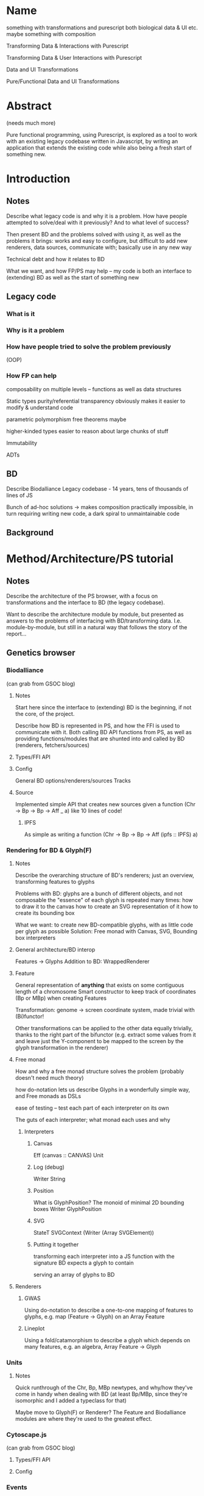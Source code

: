 * Name
something with transformations and purescript
both biological data & UI etc.
maybe something with composition

Transforming Data & Interactions with Purescript

Transforming Data & User Interactions with Purescript

Data and UI Transformations

Pure/Functional Data and UI Transformations

* Abstract
(needs much more)

Pure functional programming, using Purescript, is explored as a tool
to work with an existing legacy codebase written in Javascript, by writing
an application that extends the existing code while also being a fresh
start of something new.

* Introduction
** Notes
Describe what legacy code is and why it is a problem. How have people
attempted to solve/deal with it previously? And to what level of success?

Then present BD and the problems solved with using it, as well as the problems
it brings: works and easy to configure, but difficult to add new renderers, data
sources, communicate with; basically use in any new way

Technical debt and how it relates to BD

What we want, and how FP/PS may help -- my code is both an interface to
(extending) BD as well as the start of something new

** Legacy code
*** What is it

*** Why is it a problem

*** How have people tried to solve the problem previously
  (OOP)

*** How FP can help
  composability on multiple levels -- functions as well as data structures

  Static types
    purity/referential transparency
      obviously makes it easier to modify & understand code

    parametric polymorphism
      free theorems maybe

    higher-kinded types
      easier to reason about large chunks of stuff

  Immutability

  ADTs



** BD
Describe Biodalliance
Legacy codebase - 14 years, tens of thousands of lines of JS

Bunch of ad-hoc solutions -> makes composition practically impossible,
in turn requiring writing new code, a dark spiral to unmaintainable code

** Background



* Method/Architecture/PS tutorial
** Notes
Describe the architecture of the PS browser, with a focus on transformations
and the interface to BD (the legacy codebase).

Want to describe the architecture module by module, but presented as answers
to the problems of interfacing with BD/transforming data. I.e. module-by-module,
but still in a natural way that follows the story of the report...


** Genetics browser
*** Biodalliance
(can grab from GSOC blog)

**** Notes
Start here since the interface to (extending) BD is the beginning, if not the core,
of the project.

Describe how BD is represented in PS, and how the FFI is used to communicate with it.
Both calling BD API functions from PS, as well as providing functions/modules that
are shunted into and called by BD (renderers, fetchers/sources)

**** Types/FFI API

**** Config
General BD options/renderers/sources
Tracks

**** Source
Implemented simple API that creates new sources given a function (Chr -> Bp -> Bp -> Aff _ a)
like 10 lines of code!

***** IPFS
As simple as writing a function (Chr -> Bp -> Bp -> Aff (ipfs :: IPFS) a)


*** Rendering for BD & Glyph(F)
**** Notes
Describe the overarching structure of BD's renderers; just an overview,
transforming features to glyphs

Problems with BD:
  glyphs are a bunch of different objects, and not composable
  the "essence" of each glyph is repeated many times:
    how to draw it to the canvas
    how to create an SVG representation of it
    how to create its bounding box

What we want: to create new BD-compatible glyphs, with as little code per glyph as possible
Solution: Free monad with Canvas, SVG, Bounding box interpreters




**** General architecture/BD interop
Features -> Glyphs
Addition to BD: WrappedRenderer


**** Feature
General representation of *anything* that exists on some contiguous length of a chromosome
Smart constructor to keep track of coordinates (Bp or MBp) when creating Features

Transformation: genome -> screen coordinate system, made trivial with (Bi)functor!

Other transformations can be applied to the other data equally trivially, thanks
to the right part of the bifunctor
(e.g. extract some values from it and leave just the Y-component to be mapped to
the screen by the glyph transformation in the renderer)

**** Free monad
How and why a free monad structure solves the problem (probably doesn't need much theory)

how do-notation lets us describe Glyphs in a wonderfully simple way,
and Free monads as DSLs

ease of testing -- test each part of each interpreter on its own

The guts of each interpreter; what monad each uses and why


***** Interpreters
****** Canvas
Eff (canvas :: CANVAS) Unit
****** Log (debug)
Writer String
****** Position
What is GlyphPosition? The monoid of minimal 2D bounding boxes
Writer GlyphPosition
****** SVG
StateT SVGContext (Writer (Array SVGElement))
****** Putting it together
transforming each interpreter into a JS function with the signature
BD expects a glyph to contain

serving an array of glyphs to BD


**** Renderers
***** GWAS
Using do-notation to describe a one-to-one mapping of features to glyphs,
e.g. map (Feature -> Glyph) on an Array Feature
***** Lineplot
Using a fold/catamorphism to describe a glyph which depends on many features,
e.g. an algebra, Array Feature -> Glyph

*** Units
**** Notes
Quick runthrough of the Chr, Bp, MBp newtypes, and why/how they've come in handy
when dealing with BD (at least Bp/MBp, since they're isomorphic and I added
a typeclass for that)

Maybe move to Glyph(F) or Renderer? The Feature and Biodalliance modules are where
they're used to the greatest effect.

*** Cytoscape.js
(can grab from GSOC blog)

**** Types/FFI API
**** Config

*** Events
**** Notes
Mapping arbitrary (JSON) events from BD, Cy.js, or whatever,
into user-defined schemas/templates (also JSON)

Calling user-defined functions on JSON events that have been parsed into templates

Runtime "type-checking" via comparing events to schemas -- TODO!

**** Types
**** TrackSource
**** TrackSink
**** Config
**** Manager

*** UI
(can grab from GSOC blog)

**** Notes
Quick intro to Halogen
Describe the various halogen components and how they work
the `main` function; parsing configs

Actually running the PS code, and configuring it from JS/HTML

**** Halogen
**** BD
**** Cy.js


** Graphics (maybe? probs not)
*** SVG?
